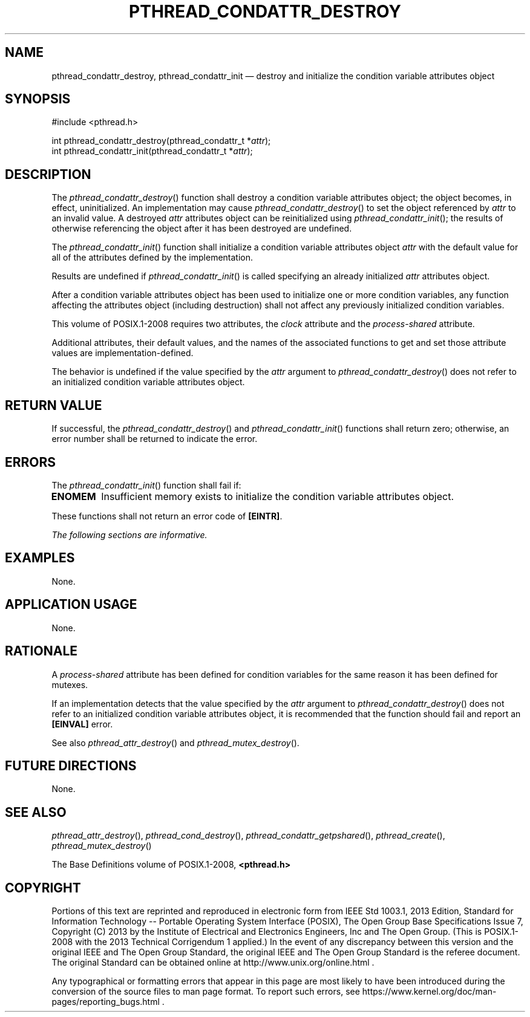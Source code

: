 '\" et
.TH PTHREAD_CONDATTR_DESTROY "3" 2013 "IEEE/The Open Group" "POSIX Programmer's Manual"

.SH NAME
pthread_condattr_destroy,
pthread_condattr_init
\(em destroy and initialize the condition variable attributes object
.SH SYNOPSIS
.LP
.nf
#include <pthread.h>
.P
int pthread_condattr_destroy(pthread_condattr_t *\fIattr\fP);
int pthread_condattr_init(pthread_condattr_t *\fIattr\fP);
.fi
.SH DESCRIPTION
The
\fIpthread_condattr_destroy\fR()
function shall destroy a condition variable attributes object; the
object becomes, in effect, uninitialized. An implementation may cause
\fIpthread_condattr_destroy\fR()
to set the object referenced by
.IR attr
to an invalid value. A destroyed
.IR attr
attributes object can be reinitialized using
\fIpthread_condattr_init\fR();
the results of otherwise referencing the object after it
has been destroyed are undefined.
.P
The
\fIpthread_condattr_init\fR()
function shall initialize a condition variable attributes object
.IR attr
with the default value for all of the attributes defined by the
implementation.
.P
Results are undefined if
\fIpthread_condattr_init\fR()
is called specifying an already initialized
.IR attr
attributes object.
.P
After a condition variable attributes object has been used to
initialize one or more condition variables, any function affecting the
attributes object (including destruction) shall not affect any
previously initialized condition variables.
.P
This volume of POSIX.1\(hy2008 requires two attributes, the
.IR clock
attribute and the
.IR process-shared
attribute.
.P
Additional attributes, their default values, and the names of the
associated functions to get and set those attribute values are
implementation-defined.
.P
The behavior is undefined if the value specified by the
.IR attr
argument to
\fIpthread_condattr_destroy\fR()
does not refer to an initialized condition variable attributes object.
.SH "RETURN VALUE"
If successful, the
\fIpthread_condattr_destroy\fR()
and
\fIpthread_condattr_init\fR()
functions shall return zero; otherwise, an error number shall be
returned to indicate the error.
.SH ERRORS
The
\fIpthread_condattr_init\fR()
function shall fail if:
.TP
.BR ENOMEM
Insufficient memory exists to initialize the condition variable
attributes object.
.P
These functions shall not return an error code of
.BR [EINTR] .
.LP
.IR "The following sections are informative."
.SH EXAMPLES
None.
.SH "APPLICATION USAGE"
None.
.SH RATIONALE
A
.IR process-shared
attribute has been defined for condition variables for the same reason
it has been defined for mutexes.
.P
If an implementation detects that the value specified by the
.IR attr
argument to
\fIpthread_condattr_destroy\fR()
does not refer to an initialized condition variable attributes object,
it is recommended that the function should fail and report an
.BR [EINVAL] 
error.
.P
See also
.IR "\fIpthread_attr_destroy\fR\^(\|)"
and
.IR "\fIpthread_mutex_destroy\fR\^(\|)".
.SH "FUTURE DIRECTIONS"
None.
.SH "SEE ALSO"
.ad l
.IR "\fIpthread_attr_destroy\fR\^(\|)",
.IR "\fIpthread_cond_destroy\fR\^(\|)",
.IR "\fIpthread_condattr_getpshared\fR\^(\|)",
.IR "\fIpthread_create\fR\^(\|)",
.IR "\fIpthread_mutex_destroy\fR\^(\|)"
.ad b
.P
The Base Definitions volume of POSIX.1\(hy2008,
.IR "\fB<pthread.h>\fP"
.SH COPYRIGHT
Portions of this text are reprinted and reproduced in electronic form
from IEEE Std 1003.1, 2013 Edition, Standard for Information Technology
-- Portable Operating System Interface (POSIX), The Open Group Base
Specifications Issue 7, Copyright (C) 2013 by the Institute of
Electrical and Electronics Engineers, Inc and The Open Group.
(This is POSIX.1-2008 with the 2013 Technical Corrigendum 1 applied.) In the
event of any discrepancy between this version and the original IEEE and
The Open Group Standard, the original IEEE and The Open Group Standard
is the referee document. The original Standard can be obtained online at
http://www.unix.org/online.html .

Any typographical or formatting errors that appear
in this page are most likely
to have been introduced during the conversion of the source files to
man page format. To report such errors, see
https://www.kernel.org/doc/man-pages/reporting_bugs.html .

